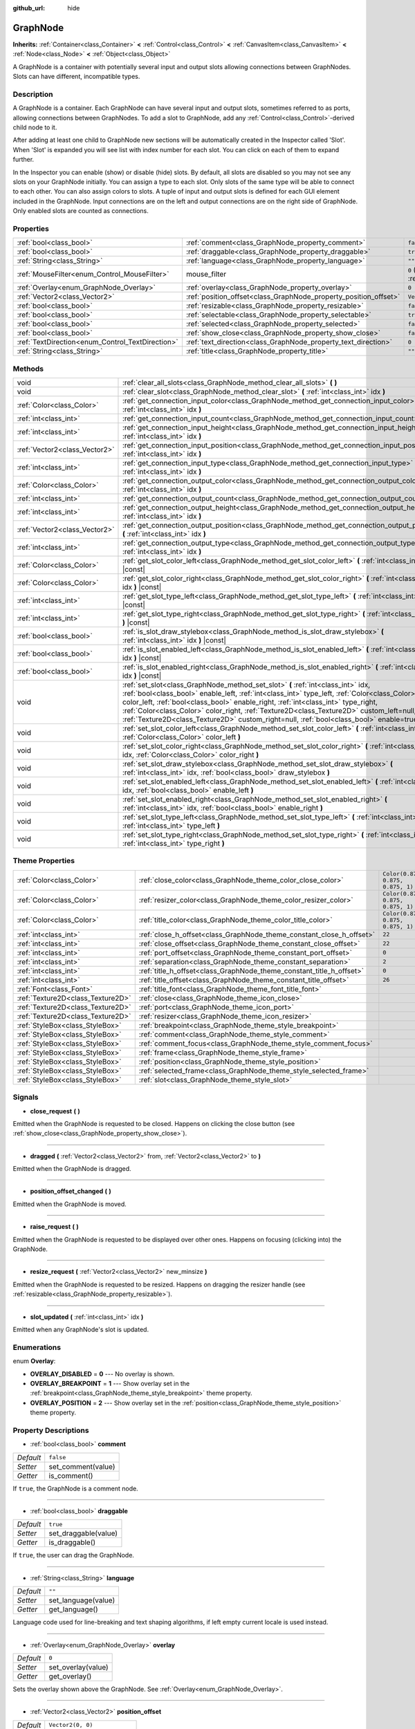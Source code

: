 :github_url: hide

.. DO NOT EDIT THIS FILE!!!
.. Generated automatically from Godot engine sources.
.. Generator: https://github.com/godotengine/godot/tree/master/doc/tools/make_rst.py.
.. XML source: https://github.com/godotengine/godot/tree/master/doc/classes/GraphNode.xml.

.. _class_GraphNode:

GraphNode
=========

**Inherits:** :ref:`Container<class_Container>` **<** :ref:`Control<class_Control>` **<** :ref:`CanvasItem<class_CanvasItem>` **<** :ref:`Node<class_Node>` **<** :ref:`Object<class_Object>`

A GraphNode is a container with potentially several input and output slots allowing connections between GraphNodes. Slots can have different, incompatible types.

Description
-----------

A GraphNode is a container. Each GraphNode can have several input and output slots, sometimes referred to as ports, allowing connections between GraphNodes. To add a slot to GraphNode, add any :ref:`Control<class_Control>`-derived child node to it.

After adding at least one child to GraphNode new sections will be automatically created in the Inspector called 'Slot'. When 'Slot' is expanded you will see list with index number for each slot. You can click on each of them to expand further.

In the Inspector you can enable (show) or disable (hide) slots. By default, all slots are disabled so you may not see any slots on your GraphNode initially. You can assign a type to each slot. Only slots of the same type will be able to connect to each other. You can also assign colors to slots. A tuple of input and output slots is defined for each GUI element included in the GraphNode. Input connections are on the left and output connections are on the right side of GraphNode. Only enabled slots are counted as connections.

Properties
----------

+--------------------------------------------------+------------------------------------------------------------------+-----------------------------------------------------------------------+
| :ref:`bool<class_bool>`                          | :ref:`comment<class_GraphNode_property_comment>`                 | ``false``                                                             |
+--------------------------------------------------+------------------------------------------------------------------+-----------------------------------------------------------------------+
| :ref:`bool<class_bool>`                          | :ref:`draggable<class_GraphNode_property_draggable>`             | ``true``                                                              |
+--------------------------------------------------+------------------------------------------------------------------+-----------------------------------------------------------------------+
| :ref:`String<class_String>`                      | :ref:`language<class_GraphNode_property_language>`               | ``""``                                                                |
+--------------------------------------------------+------------------------------------------------------------------+-----------------------------------------------------------------------+
| :ref:`MouseFilter<enum_Control_MouseFilter>`     | mouse_filter                                                     | ``0`` (overrides :ref:`Control<class_Control_property_mouse_filter>`) |
+--------------------------------------------------+------------------------------------------------------------------+-----------------------------------------------------------------------+
| :ref:`Overlay<enum_GraphNode_Overlay>`           | :ref:`overlay<class_GraphNode_property_overlay>`                 | ``0``                                                                 |
+--------------------------------------------------+------------------------------------------------------------------+-----------------------------------------------------------------------+
| :ref:`Vector2<class_Vector2>`                    | :ref:`position_offset<class_GraphNode_property_position_offset>` | ``Vector2(0, 0)``                                                     |
+--------------------------------------------------+------------------------------------------------------------------+-----------------------------------------------------------------------+
| :ref:`bool<class_bool>`                          | :ref:`resizable<class_GraphNode_property_resizable>`             | ``false``                                                             |
+--------------------------------------------------+------------------------------------------------------------------+-----------------------------------------------------------------------+
| :ref:`bool<class_bool>`                          | :ref:`selectable<class_GraphNode_property_selectable>`           | ``true``                                                              |
+--------------------------------------------------+------------------------------------------------------------------+-----------------------------------------------------------------------+
| :ref:`bool<class_bool>`                          | :ref:`selected<class_GraphNode_property_selected>`               | ``false``                                                             |
+--------------------------------------------------+------------------------------------------------------------------+-----------------------------------------------------------------------+
| :ref:`bool<class_bool>`                          | :ref:`show_close<class_GraphNode_property_show_close>`           | ``false``                                                             |
+--------------------------------------------------+------------------------------------------------------------------+-----------------------------------------------------------------------+
| :ref:`TextDirection<enum_Control_TextDirection>` | :ref:`text_direction<class_GraphNode_property_text_direction>`   | ``0``                                                                 |
+--------------------------------------------------+------------------------------------------------------------------+-----------------------------------------------------------------------+
| :ref:`String<class_String>`                      | :ref:`title<class_GraphNode_property_title>`                     | ``""``                                                                |
+--------------------------------------------------+------------------------------------------------------------------+-----------------------------------------------------------------------+

Methods
-------

+-------------------------------+-----------------------------------------------------------------------------------------------------------------------------------------------------------------------------------------------------------------------------------------------------------------------------------------------------------------------------------------------------------------------------------------------------------------------------------------------------------------+
| void                          | :ref:`clear_all_slots<class_GraphNode_method_clear_all_slots>` **(** **)**                                                                                                                                                                                                                                                                                                                                                                                      |
+-------------------------------+-----------------------------------------------------------------------------------------------------------------------------------------------------------------------------------------------------------------------------------------------------------------------------------------------------------------------------------------------------------------------------------------------------------------------------------------------------------------+
| void                          | :ref:`clear_slot<class_GraphNode_method_clear_slot>` **(** :ref:`int<class_int>` idx **)**                                                                                                                                                                                                                                                                                                                                                                      |
+-------------------------------+-----------------------------------------------------------------------------------------------------------------------------------------------------------------------------------------------------------------------------------------------------------------------------------------------------------------------------------------------------------------------------------------------------------------------------------------------------------------+
| :ref:`Color<class_Color>`     | :ref:`get_connection_input_color<class_GraphNode_method_get_connection_input_color>` **(** :ref:`int<class_int>` idx **)**                                                                                                                                                                                                                                                                                                                                      |
+-------------------------------+-----------------------------------------------------------------------------------------------------------------------------------------------------------------------------------------------------------------------------------------------------------------------------------------------------------------------------------------------------------------------------------------------------------------------------------------------------------------+
| :ref:`int<class_int>`         | :ref:`get_connection_input_count<class_GraphNode_method_get_connection_input_count>` **(** **)**                                                                                                                                                                                                                                                                                                                                                                |
+-------------------------------+-----------------------------------------------------------------------------------------------------------------------------------------------------------------------------------------------------------------------------------------------------------------------------------------------------------------------------------------------------------------------------------------------------------------------------------------------------------------+
| :ref:`int<class_int>`         | :ref:`get_connection_input_height<class_GraphNode_method_get_connection_input_height>` **(** :ref:`int<class_int>` idx **)**                                                                                                                                                                                                                                                                                                                                    |
+-------------------------------+-----------------------------------------------------------------------------------------------------------------------------------------------------------------------------------------------------------------------------------------------------------------------------------------------------------------------------------------------------------------------------------------------------------------------------------------------------------------+
| :ref:`Vector2<class_Vector2>` | :ref:`get_connection_input_position<class_GraphNode_method_get_connection_input_position>` **(** :ref:`int<class_int>` idx **)**                                                                                                                                                                                                                                                                                                                                |
+-------------------------------+-----------------------------------------------------------------------------------------------------------------------------------------------------------------------------------------------------------------------------------------------------------------------------------------------------------------------------------------------------------------------------------------------------------------------------------------------------------------+
| :ref:`int<class_int>`         | :ref:`get_connection_input_type<class_GraphNode_method_get_connection_input_type>` **(** :ref:`int<class_int>` idx **)**                                                                                                                                                                                                                                                                                                                                        |
+-------------------------------+-----------------------------------------------------------------------------------------------------------------------------------------------------------------------------------------------------------------------------------------------------------------------------------------------------------------------------------------------------------------------------------------------------------------------------------------------------------------+
| :ref:`Color<class_Color>`     | :ref:`get_connection_output_color<class_GraphNode_method_get_connection_output_color>` **(** :ref:`int<class_int>` idx **)**                                                                                                                                                                                                                                                                                                                                    |
+-------------------------------+-----------------------------------------------------------------------------------------------------------------------------------------------------------------------------------------------------------------------------------------------------------------------------------------------------------------------------------------------------------------------------------------------------------------------------------------------------------------+
| :ref:`int<class_int>`         | :ref:`get_connection_output_count<class_GraphNode_method_get_connection_output_count>` **(** **)**                                                                                                                                                                                                                                                                                                                                                              |
+-------------------------------+-----------------------------------------------------------------------------------------------------------------------------------------------------------------------------------------------------------------------------------------------------------------------------------------------------------------------------------------------------------------------------------------------------------------------------------------------------------------+
| :ref:`int<class_int>`         | :ref:`get_connection_output_height<class_GraphNode_method_get_connection_output_height>` **(** :ref:`int<class_int>` idx **)**                                                                                                                                                                                                                                                                                                                                  |
+-------------------------------+-----------------------------------------------------------------------------------------------------------------------------------------------------------------------------------------------------------------------------------------------------------------------------------------------------------------------------------------------------------------------------------------------------------------------------------------------------------------+
| :ref:`Vector2<class_Vector2>` | :ref:`get_connection_output_position<class_GraphNode_method_get_connection_output_position>` **(** :ref:`int<class_int>` idx **)**                                                                                                                                                                                                                                                                                                                              |
+-------------------------------+-----------------------------------------------------------------------------------------------------------------------------------------------------------------------------------------------------------------------------------------------------------------------------------------------------------------------------------------------------------------------------------------------------------------------------------------------------------------+
| :ref:`int<class_int>`         | :ref:`get_connection_output_type<class_GraphNode_method_get_connection_output_type>` **(** :ref:`int<class_int>` idx **)**                                                                                                                                                                                                                                                                                                                                      |
+-------------------------------+-----------------------------------------------------------------------------------------------------------------------------------------------------------------------------------------------------------------------------------------------------------------------------------------------------------------------------------------------------------------------------------------------------------------------------------------------------------------+
| :ref:`Color<class_Color>`     | :ref:`get_slot_color_left<class_GraphNode_method_get_slot_color_left>` **(** :ref:`int<class_int>` idx **)** |const|                                                                                                                                                                                                                                                                                                                                            |
+-------------------------------+-----------------------------------------------------------------------------------------------------------------------------------------------------------------------------------------------------------------------------------------------------------------------------------------------------------------------------------------------------------------------------------------------------------------------------------------------------------------+
| :ref:`Color<class_Color>`     | :ref:`get_slot_color_right<class_GraphNode_method_get_slot_color_right>` **(** :ref:`int<class_int>` idx **)** |const|                                                                                                                                                                                                                                                                                                                                          |
+-------------------------------+-----------------------------------------------------------------------------------------------------------------------------------------------------------------------------------------------------------------------------------------------------------------------------------------------------------------------------------------------------------------------------------------------------------------------------------------------------------------+
| :ref:`int<class_int>`         | :ref:`get_slot_type_left<class_GraphNode_method_get_slot_type_left>` **(** :ref:`int<class_int>` idx **)** |const|                                                                                                                                                                                                                                                                                                                                              |
+-------------------------------+-----------------------------------------------------------------------------------------------------------------------------------------------------------------------------------------------------------------------------------------------------------------------------------------------------------------------------------------------------------------------------------------------------------------------------------------------------------------+
| :ref:`int<class_int>`         | :ref:`get_slot_type_right<class_GraphNode_method_get_slot_type_right>` **(** :ref:`int<class_int>` idx **)** |const|                                                                                                                                                                                                                                                                                                                                            |
+-------------------------------+-----------------------------------------------------------------------------------------------------------------------------------------------------------------------------------------------------------------------------------------------------------------------------------------------------------------------------------------------------------------------------------------------------------------------------------------------------------------+
| :ref:`bool<class_bool>`       | :ref:`is_slot_draw_stylebox<class_GraphNode_method_is_slot_draw_stylebox>` **(** :ref:`int<class_int>` idx **)** |const|                                                                                                                                                                                                                                                                                                                                        |
+-------------------------------+-----------------------------------------------------------------------------------------------------------------------------------------------------------------------------------------------------------------------------------------------------------------------------------------------------------------------------------------------------------------------------------------------------------------------------------------------------------------+
| :ref:`bool<class_bool>`       | :ref:`is_slot_enabled_left<class_GraphNode_method_is_slot_enabled_left>` **(** :ref:`int<class_int>` idx **)** |const|                                                                                                                                                                                                                                                                                                                                          |
+-------------------------------+-----------------------------------------------------------------------------------------------------------------------------------------------------------------------------------------------------------------------------------------------------------------------------------------------------------------------------------------------------------------------------------------------------------------------------------------------------------------+
| :ref:`bool<class_bool>`       | :ref:`is_slot_enabled_right<class_GraphNode_method_is_slot_enabled_right>` **(** :ref:`int<class_int>` idx **)** |const|                                                                                                                                                                                                                                                                                                                                        |
+-------------------------------+-----------------------------------------------------------------------------------------------------------------------------------------------------------------------------------------------------------------------------------------------------------------------------------------------------------------------------------------------------------------------------------------------------------------------------------------------------------------+
| void                          | :ref:`set_slot<class_GraphNode_method_set_slot>` **(** :ref:`int<class_int>` idx, :ref:`bool<class_bool>` enable_left, :ref:`int<class_int>` type_left, :ref:`Color<class_Color>` color_left, :ref:`bool<class_bool>` enable_right, :ref:`int<class_int>` type_right, :ref:`Color<class_Color>` color_right, :ref:`Texture2D<class_Texture2D>` custom_left=null, :ref:`Texture2D<class_Texture2D>` custom_right=null, :ref:`bool<class_bool>` enable=true **)** |
+-------------------------------+-----------------------------------------------------------------------------------------------------------------------------------------------------------------------------------------------------------------------------------------------------------------------------------------------------------------------------------------------------------------------------------------------------------------------------------------------------------------+
| void                          | :ref:`set_slot_color_left<class_GraphNode_method_set_slot_color_left>` **(** :ref:`int<class_int>` idx, :ref:`Color<class_Color>` color_left **)**                                                                                                                                                                                                                                                                                                              |
+-------------------------------+-----------------------------------------------------------------------------------------------------------------------------------------------------------------------------------------------------------------------------------------------------------------------------------------------------------------------------------------------------------------------------------------------------------------------------------------------------------------+
| void                          | :ref:`set_slot_color_right<class_GraphNode_method_set_slot_color_right>` **(** :ref:`int<class_int>` idx, :ref:`Color<class_Color>` color_right **)**                                                                                                                                                                                                                                                                                                           |
+-------------------------------+-----------------------------------------------------------------------------------------------------------------------------------------------------------------------------------------------------------------------------------------------------------------------------------------------------------------------------------------------------------------------------------------------------------------------------------------------------------------+
| void                          | :ref:`set_slot_draw_stylebox<class_GraphNode_method_set_slot_draw_stylebox>` **(** :ref:`int<class_int>` idx, :ref:`bool<class_bool>` draw_stylebox **)**                                                                                                                                                                                                                                                                                                       |
+-------------------------------+-----------------------------------------------------------------------------------------------------------------------------------------------------------------------------------------------------------------------------------------------------------------------------------------------------------------------------------------------------------------------------------------------------------------------------------------------------------------+
| void                          | :ref:`set_slot_enabled_left<class_GraphNode_method_set_slot_enabled_left>` **(** :ref:`int<class_int>` idx, :ref:`bool<class_bool>` enable_left **)**                                                                                                                                                                                                                                                                                                           |
+-------------------------------+-----------------------------------------------------------------------------------------------------------------------------------------------------------------------------------------------------------------------------------------------------------------------------------------------------------------------------------------------------------------------------------------------------------------------------------------------------------------+
| void                          | :ref:`set_slot_enabled_right<class_GraphNode_method_set_slot_enabled_right>` **(** :ref:`int<class_int>` idx, :ref:`bool<class_bool>` enable_right **)**                                                                                                                                                                                                                                                                                                        |
+-------------------------------+-----------------------------------------------------------------------------------------------------------------------------------------------------------------------------------------------------------------------------------------------------------------------------------------------------------------------------------------------------------------------------------------------------------------------------------------------------------------+
| void                          | :ref:`set_slot_type_left<class_GraphNode_method_set_slot_type_left>` **(** :ref:`int<class_int>` idx, :ref:`int<class_int>` type_left **)**                                                                                                                                                                                                                                                                                                                     |
+-------------------------------+-----------------------------------------------------------------------------------------------------------------------------------------------------------------------------------------------------------------------------------------------------------------------------------------------------------------------------------------------------------------------------------------------------------------------------------------------------------------+
| void                          | :ref:`set_slot_type_right<class_GraphNode_method_set_slot_type_right>` **(** :ref:`int<class_int>` idx, :ref:`int<class_int>` type_right **)**                                                                                                                                                                                                                                                                                                                  |
+-------------------------------+-----------------------------------------------------------------------------------------------------------------------------------------------------------------------------------------------------------------------------------------------------------------------------------------------------------------------------------------------------------------------------------------------------------------------------------------------------------------+

Theme Properties
----------------

+-----------------------------------+----------------------------------------------------------------------+-----------------------------------+
| :ref:`Color<class_Color>`         | :ref:`close_color<class_GraphNode_theme_color_close_color>`          | ``Color(0.875, 0.875, 0.875, 1)`` |
+-----------------------------------+----------------------------------------------------------------------+-----------------------------------+
| :ref:`Color<class_Color>`         | :ref:`resizer_color<class_GraphNode_theme_color_resizer_color>`      | ``Color(0.875, 0.875, 0.875, 1)`` |
+-----------------------------------+----------------------------------------------------------------------+-----------------------------------+
| :ref:`Color<class_Color>`         | :ref:`title_color<class_GraphNode_theme_color_title_color>`          | ``Color(0.875, 0.875, 0.875, 1)`` |
+-----------------------------------+----------------------------------------------------------------------+-----------------------------------+
| :ref:`int<class_int>`             | :ref:`close_h_offset<class_GraphNode_theme_constant_close_h_offset>` | ``22``                            |
+-----------------------------------+----------------------------------------------------------------------+-----------------------------------+
| :ref:`int<class_int>`             | :ref:`close_offset<class_GraphNode_theme_constant_close_offset>`     | ``22``                            |
+-----------------------------------+----------------------------------------------------------------------+-----------------------------------+
| :ref:`int<class_int>`             | :ref:`port_offset<class_GraphNode_theme_constant_port_offset>`       | ``0``                             |
+-----------------------------------+----------------------------------------------------------------------+-----------------------------------+
| :ref:`int<class_int>`             | :ref:`separation<class_GraphNode_theme_constant_separation>`         | ``2``                             |
+-----------------------------------+----------------------------------------------------------------------+-----------------------------------+
| :ref:`int<class_int>`             | :ref:`title_h_offset<class_GraphNode_theme_constant_title_h_offset>` | ``0``                             |
+-----------------------------------+----------------------------------------------------------------------+-----------------------------------+
| :ref:`int<class_int>`             | :ref:`title_offset<class_GraphNode_theme_constant_title_offset>`     | ``26``                            |
+-----------------------------------+----------------------------------------------------------------------+-----------------------------------+
| :ref:`Font<class_Font>`           | :ref:`title_font<class_GraphNode_theme_font_title_font>`             |                                   |
+-----------------------------------+----------------------------------------------------------------------+-----------------------------------+
| :ref:`Texture2D<class_Texture2D>` | :ref:`close<class_GraphNode_theme_icon_close>`                       |                                   |
+-----------------------------------+----------------------------------------------------------------------+-----------------------------------+
| :ref:`Texture2D<class_Texture2D>` | :ref:`port<class_GraphNode_theme_icon_port>`                         |                                   |
+-----------------------------------+----------------------------------------------------------------------+-----------------------------------+
| :ref:`Texture2D<class_Texture2D>` | :ref:`resizer<class_GraphNode_theme_icon_resizer>`                   |                                   |
+-----------------------------------+----------------------------------------------------------------------+-----------------------------------+
| :ref:`StyleBox<class_StyleBox>`   | :ref:`breakpoint<class_GraphNode_theme_style_breakpoint>`            |                                   |
+-----------------------------------+----------------------------------------------------------------------+-----------------------------------+
| :ref:`StyleBox<class_StyleBox>`   | :ref:`comment<class_GraphNode_theme_style_comment>`                  |                                   |
+-----------------------------------+----------------------------------------------------------------------+-----------------------------------+
| :ref:`StyleBox<class_StyleBox>`   | :ref:`comment_focus<class_GraphNode_theme_style_comment_focus>`      |                                   |
+-----------------------------------+----------------------------------------------------------------------+-----------------------------------+
| :ref:`StyleBox<class_StyleBox>`   | :ref:`frame<class_GraphNode_theme_style_frame>`                      |                                   |
+-----------------------------------+----------------------------------------------------------------------+-----------------------------------+
| :ref:`StyleBox<class_StyleBox>`   | :ref:`position<class_GraphNode_theme_style_position>`                |                                   |
+-----------------------------------+----------------------------------------------------------------------+-----------------------------------+
| :ref:`StyleBox<class_StyleBox>`   | :ref:`selected_frame<class_GraphNode_theme_style_selected_frame>`    |                                   |
+-----------------------------------+----------------------------------------------------------------------+-----------------------------------+
| :ref:`StyleBox<class_StyleBox>`   | :ref:`slot<class_GraphNode_theme_style_slot>`                        |                                   |
+-----------------------------------+----------------------------------------------------------------------+-----------------------------------+

Signals
-------

.. _class_GraphNode_signal_close_request:

- **close_request** **(** **)**

Emitted when the GraphNode is requested to be closed. Happens on clicking the close button (see :ref:`show_close<class_GraphNode_property_show_close>`).

----

.. _class_GraphNode_signal_dragged:

- **dragged** **(** :ref:`Vector2<class_Vector2>` from, :ref:`Vector2<class_Vector2>` to **)**

Emitted when the GraphNode is dragged.

----

.. _class_GraphNode_signal_position_offset_changed:

- **position_offset_changed** **(** **)**

Emitted when the GraphNode is moved.

----

.. _class_GraphNode_signal_raise_request:

- **raise_request** **(** **)**

Emitted when the GraphNode is requested to be displayed over other ones. Happens on focusing (clicking into) the GraphNode.

----

.. _class_GraphNode_signal_resize_request:

- **resize_request** **(** :ref:`Vector2<class_Vector2>` new_minsize **)**

Emitted when the GraphNode is requested to be resized. Happens on dragging the resizer handle (see :ref:`resizable<class_GraphNode_property_resizable>`).

----

.. _class_GraphNode_signal_slot_updated:

- **slot_updated** **(** :ref:`int<class_int>` idx **)**

Emitted when any GraphNode's slot is updated.

Enumerations
------------

.. _enum_GraphNode_Overlay:

.. _class_GraphNode_constant_OVERLAY_DISABLED:

.. _class_GraphNode_constant_OVERLAY_BREAKPOINT:

.. _class_GraphNode_constant_OVERLAY_POSITION:

enum **Overlay**:

- **OVERLAY_DISABLED** = **0** --- No overlay is shown.

- **OVERLAY_BREAKPOINT** = **1** --- Show overlay set in the :ref:`breakpoint<class_GraphNode_theme_style_breakpoint>` theme property.

- **OVERLAY_POSITION** = **2** --- Show overlay set in the :ref:`position<class_GraphNode_theme_style_position>` theme property.

Property Descriptions
---------------------

.. _class_GraphNode_property_comment:

- :ref:`bool<class_bool>` **comment**

+-----------+--------------------+
| *Default* | ``false``          |
+-----------+--------------------+
| *Setter*  | set_comment(value) |
+-----------+--------------------+
| *Getter*  | is_comment()       |
+-----------+--------------------+

If ``true``, the GraphNode is a comment node.

----

.. _class_GraphNode_property_draggable:

- :ref:`bool<class_bool>` **draggable**

+-----------+----------------------+
| *Default* | ``true``             |
+-----------+----------------------+
| *Setter*  | set_draggable(value) |
+-----------+----------------------+
| *Getter*  | is_draggable()       |
+-----------+----------------------+

If ``true``, the user can drag the GraphNode.

----

.. _class_GraphNode_property_language:

- :ref:`String<class_String>` **language**

+-----------+---------------------+
| *Default* | ``""``              |
+-----------+---------------------+
| *Setter*  | set_language(value) |
+-----------+---------------------+
| *Getter*  | get_language()      |
+-----------+---------------------+

Language code used for line-breaking and text shaping algorithms, if left empty current locale is used instead.

----

.. _class_GraphNode_property_overlay:

- :ref:`Overlay<enum_GraphNode_Overlay>` **overlay**

+-----------+--------------------+
| *Default* | ``0``              |
+-----------+--------------------+
| *Setter*  | set_overlay(value) |
+-----------+--------------------+
| *Getter*  | get_overlay()      |
+-----------+--------------------+

Sets the overlay shown above the GraphNode. See :ref:`Overlay<enum_GraphNode_Overlay>`.

----

.. _class_GraphNode_property_position_offset:

- :ref:`Vector2<class_Vector2>` **position_offset**

+-----------+----------------------------+
| *Default* | ``Vector2(0, 0)``          |
+-----------+----------------------------+
| *Setter*  | set_position_offset(value) |
+-----------+----------------------------+
| *Getter*  | get_position_offset()      |
+-----------+----------------------------+

The offset of the GraphNode, relative to the scroll offset of the :ref:`GraphEdit<class_GraphEdit>`.

\ **Note:** You cannot use position offset directly, as :ref:`GraphEdit<class_GraphEdit>` is a :ref:`Container<class_Container>`.

----

.. _class_GraphNode_property_resizable:

- :ref:`bool<class_bool>` **resizable**

+-----------+----------------------+
| *Default* | ``false``            |
+-----------+----------------------+
| *Setter*  | set_resizable(value) |
+-----------+----------------------+
| *Getter*  | is_resizable()       |
+-----------+----------------------+

If ``true``, the user can resize the GraphNode.

\ **Note:** Dragging the handle will only emit the :ref:`resize_request<class_GraphNode_signal_resize_request>` signal, the GraphNode needs to be resized manually.

----

.. _class_GraphNode_property_selectable:

- :ref:`bool<class_bool>` **selectable**

+-----------+-----------------------+
| *Default* | ``true``              |
+-----------+-----------------------+
| *Setter*  | set_selectable(value) |
+-----------+-----------------------+
| *Getter*  | is_selectable()       |
+-----------+-----------------------+

If ``true``, the user can select the GraphNode.

----

.. _class_GraphNode_property_selected:

- :ref:`bool<class_bool>` **selected**

+-----------+---------------------+
| *Default* | ``false``           |
+-----------+---------------------+
| *Setter*  | set_selected(value) |
+-----------+---------------------+
| *Getter*  | is_selected()       |
+-----------+---------------------+

If ``true``, the GraphNode is selected.

----

.. _class_GraphNode_property_show_close:

- :ref:`bool<class_bool>` **show_close**

+-----------+------------------------------+
| *Default* | ``false``                    |
+-----------+------------------------------+
| *Setter*  | set_show_close_button(value) |
+-----------+------------------------------+
| *Getter*  | is_close_button_visible()    |
+-----------+------------------------------+

If ``true``, the close button will be visible.

\ **Note:** Pressing it will only emit the :ref:`close_request<class_GraphNode_signal_close_request>` signal, the GraphNode needs to be removed manually.

----

.. _class_GraphNode_property_text_direction:

- :ref:`TextDirection<enum_Control_TextDirection>` **text_direction**

+-----------+---------------------------+
| *Default* | ``0``                     |
+-----------+---------------------------+
| *Setter*  | set_text_direction(value) |
+-----------+---------------------------+
| *Getter*  | get_text_direction()      |
+-----------+---------------------------+

Base text writing direction.

----

.. _class_GraphNode_property_title:

- :ref:`String<class_String>` **title**

+-----------+------------------+
| *Default* | ``""``           |
+-----------+------------------+
| *Setter*  | set_title(value) |
+-----------+------------------+
| *Getter*  | get_title()      |
+-----------+------------------+

The text displayed in the GraphNode's title bar.

Method Descriptions
-------------------

.. _class_GraphNode_method_clear_all_slots:

- void **clear_all_slots** **(** **)**

Disables all input and output slots of the GraphNode.

----

.. _class_GraphNode_method_clear_slot:

- void **clear_slot** **(** :ref:`int<class_int>` idx **)**

Disables input and output slot whose index is ``idx``.

----

.. _class_GraphNode_method_get_connection_input_color:

- :ref:`Color<class_Color>` **get_connection_input_color** **(** :ref:`int<class_int>` idx **)**

Returns the :ref:`Color<class_Color>` of the input connection ``idx``.

----

.. _class_GraphNode_method_get_connection_input_count:

- :ref:`int<class_int>` **get_connection_input_count** **(** **)**

Returns the number of enabled input slots (connections) to the GraphNode.

----

.. _class_GraphNode_method_get_connection_input_height:

- :ref:`int<class_int>` **get_connection_input_height** **(** :ref:`int<class_int>` idx **)**

Returns the height of the input connection ``idx``.

----

.. _class_GraphNode_method_get_connection_input_position:

- :ref:`Vector2<class_Vector2>` **get_connection_input_position** **(** :ref:`int<class_int>` idx **)**

Returns the position of the input connection ``idx``.

----

.. _class_GraphNode_method_get_connection_input_type:

- :ref:`int<class_int>` **get_connection_input_type** **(** :ref:`int<class_int>` idx **)**

Returns the type of the input connection ``idx``.

----

.. _class_GraphNode_method_get_connection_output_color:

- :ref:`Color<class_Color>` **get_connection_output_color** **(** :ref:`int<class_int>` idx **)**

Returns the :ref:`Color<class_Color>` of the output connection ``idx``.

----

.. _class_GraphNode_method_get_connection_output_count:

- :ref:`int<class_int>` **get_connection_output_count** **(** **)**

Returns the number of enabled output slots (connections) of the GraphNode.

----

.. _class_GraphNode_method_get_connection_output_height:

- :ref:`int<class_int>` **get_connection_output_height** **(** :ref:`int<class_int>` idx **)**

Returns the height of the output connection ``idx``.

----

.. _class_GraphNode_method_get_connection_output_position:

- :ref:`Vector2<class_Vector2>` **get_connection_output_position** **(** :ref:`int<class_int>` idx **)**

Returns the position of the output connection ``idx``.

----

.. _class_GraphNode_method_get_connection_output_type:

- :ref:`int<class_int>` **get_connection_output_type** **(** :ref:`int<class_int>` idx **)**

Returns the type of the output connection ``idx``.

----

.. _class_GraphNode_method_get_slot_color_left:

- :ref:`Color<class_Color>` **get_slot_color_left** **(** :ref:`int<class_int>` idx **)** |const|

Returns the left (input) :ref:`Color<class_Color>` of the slot ``idx``.

----

.. _class_GraphNode_method_get_slot_color_right:

- :ref:`Color<class_Color>` **get_slot_color_right** **(** :ref:`int<class_int>` idx **)** |const|

Returns the right (output) :ref:`Color<class_Color>` of the slot ``idx``.

----

.. _class_GraphNode_method_get_slot_type_left:

- :ref:`int<class_int>` **get_slot_type_left** **(** :ref:`int<class_int>` idx **)** |const|

Returns the left (input) type of the slot ``idx``.

----

.. _class_GraphNode_method_get_slot_type_right:

- :ref:`int<class_int>` **get_slot_type_right** **(** :ref:`int<class_int>` idx **)** |const|

Returns the right (output) type of the slot ``idx``.

----

.. _class_GraphNode_method_is_slot_draw_stylebox:

- :ref:`bool<class_bool>` **is_slot_draw_stylebox** **(** :ref:`int<class_int>` idx **)** |const|

Returns true if the background :ref:`StyleBox<class_StyleBox>` of the slot ``idx`` is drawn.

----

.. _class_GraphNode_method_is_slot_enabled_left:

- :ref:`bool<class_bool>` **is_slot_enabled_left** **(** :ref:`int<class_int>` idx **)** |const|

Returns ``true`` if left (input) side of the slot ``idx`` is enabled.

----

.. _class_GraphNode_method_is_slot_enabled_right:

- :ref:`bool<class_bool>` **is_slot_enabled_right** **(** :ref:`int<class_int>` idx **)** |const|

Returns ``true`` if right (output) side of the slot ``idx`` is enabled.

----

.. _class_GraphNode_method_set_slot:

- void **set_slot** **(** :ref:`int<class_int>` idx, :ref:`bool<class_bool>` enable_left, :ref:`int<class_int>` type_left, :ref:`Color<class_Color>` color_left, :ref:`bool<class_bool>` enable_right, :ref:`int<class_int>` type_right, :ref:`Color<class_Color>` color_right, :ref:`Texture2D<class_Texture2D>` custom_left=null, :ref:`Texture2D<class_Texture2D>` custom_right=null, :ref:`bool<class_bool>` enable=true **)**

Sets properties of the slot with ID ``idx``.

If ``enable_left``/``enable_right``, a port will appear and the slot will be able to be connected from this side.

``type_left``/``type_right`` is an arbitrary type of the port. Only ports with the same type values can be connected and negative values will disallow all connections to be made via user inputs.

``color_left``/``color_right`` is the tint of the port's icon on this side.

``custom_left``/``custom_right`` is a custom texture for this side's port.

\ **Note:** This method only sets properties of the slot. To create the slot, add a :ref:`Control<class_Control>`-derived child to the GraphNode.

Individual properties can be set using one of the ``set_slot_*`` methods. You must enable at least one side of the slot to do so.

----

.. _class_GraphNode_method_set_slot_color_left:

- void **set_slot_color_left** **(** :ref:`int<class_int>` idx, :ref:`Color<class_Color>` color_left **)**

Sets the :ref:`Color<class_Color>` of the left (input) side of the slot ``idx`` to ``color_left``.

----

.. _class_GraphNode_method_set_slot_color_right:

- void **set_slot_color_right** **(** :ref:`int<class_int>` idx, :ref:`Color<class_Color>` color_right **)**

Sets the :ref:`Color<class_Color>` of the right (output) side of the slot ``idx`` to ``color_right``.

----

.. _class_GraphNode_method_set_slot_draw_stylebox:

- void **set_slot_draw_stylebox** **(** :ref:`int<class_int>` idx, :ref:`bool<class_bool>` draw_stylebox **)**

Toggles the background :ref:`StyleBox<class_StyleBox>` of the slot ``idx``.

----

.. _class_GraphNode_method_set_slot_enabled_left:

- void **set_slot_enabled_left** **(** :ref:`int<class_int>` idx, :ref:`bool<class_bool>` enable_left **)**

Toggles the left (input) side of the slot ``idx``. If ``enable_left`` is ``true``, a port will appear on the left side and the slot will be able to be connected from this side.

----

.. _class_GraphNode_method_set_slot_enabled_right:

- void **set_slot_enabled_right** **(** :ref:`int<class_int>` idx, :ref:`bool<class_bool>` enable_right **)**

Toggles the right (output) side of the slot ``idx``. If ``enable_right`` is ``true``, a port will appear on the right side and the slot will be able to be connected from this side.

----

.. _class_GraphNode_method_set_slot_type_left:

- void **set_slot_type_left** **(** :ref:`int<class_int>` idx, :ref:`int<class_int>` type_left **)**

Sets the left (input) type of the slot ``idx`` to ``type_left``. If the value is negative, all connections will be disallowed to be created via user inputs.

----

.. _class_GraphNode_method_set_slot_type_right:

- void **set_slot_type_right** **(** :ref:`int<class_int>` idx, :ref:`int<class_int>` type_right **)**

Sets the right (output) type of the slot ``idx`` to ``type_right``. If the value is negative, all connections will be disallowed to be created via user inputs.

Theme Property Descriptions
---------------------------

.. _class_GraphNode_theme_color_close_color:

- :ref:`Color<class_Color>` **close_color**

+-----------+-----------------------------------+
| *Default* | ``Color(0.875, 0.875, 0.875, 1)`` |
+-----------+-----------------------------------+

The color modulation applied to the close button icon.

----

.. _class_GraphNode_theme_color_resizer_color:

- :ref:`Color<class_Color>` **resizer_color**

+-----------+-----------------------------------+
| *Default* | ``Color(0.875, 0.875, 0.875, 1)`` |
+-----------+-----------------------------------+

The color modulation applied to the resizer icon.

----

.. _class_GraphNode_theme_color_title_color:

- :ref:`Color<class_Color>` **title_color**

+-----------+-----------------------------------+
| *Default* | ``Color(0.875, 0.875, 0.875, 1)`` |
+-----------+-----------------------------------+

Color of the title text.

----

.. _class_GraphNode_theme_constant_close_h_offset:

- :ref:`int<class_int>` **close_h_offset**

+-----------+--------+
| *Default* | ``22`` |
+-----------+--------+

----

.. _class_GraphNode_theme_constant_close_offset:

- :ref:`int<class_int>` **close_offset**

+-----------+--------+
| *Default* | ``22`` |
+-----------+--------+

The vertical offset of the close button.

----

.. _class_GraphNode_theme_constant_port_offset:

- :ref:`int<class_int>` **port_offset**

+-----------+-------+
| *Default* | ``0`` |
+-----------+-------+

Horizontal offset for the ports.

----

.. _class_GraphNode_theme_constant_separation:

- :ref:`int<class_int>` **separation**

+-----------+-------+
| *Default* | ``2`` |
+-----------+-------+

The vertical distance between ports.

----

.. _class_GraphNode_theme_constant_title_h_offset:

- :ref:`int<class_int>` **title_h_offset**

+-----------+-------+
| *Default* | ``0`` |
+-----------+-------+

Horizontal offset of the title text.

----

.. _class_GraphNode_theme_constant_title_offset:

- :ref:`int<class_int>` **title_offset**

+-----------+--------+
| *Default* | ``26`` |
+-----------+--------+

Vertical offset of the title text.

----

.. _class_GraphNode_theme_font_title_font:

- :ref:`Font<class_Font>` **title_font**

Font used for the title text.

----

.. _class_GraphNode_theme_icon_close:

- :ref:`Texture2D<class_Texture2D>` **close**

The icon for the close button, visible when :ref:`show_close<class_GraphNode_property_show_close>` is enabled.

----

.. _class_GraphNode_theme_icon_port:

- :ref:`Texture2D<class_Texture2D>` **port**

The icon used for representing ports.

----

.. _class_GraphNode_theme_icon_resizer:

- :ref:`Texture2D<class_Texture2D>` **resizer**

The icon used for resizer, visible when :ref:`resizable<class_GraphNode_property_resizable>` is enabled.

----

.. _class_GraphNode_theme_style_breakpoint:

- :ref:`StyleBox<class_StyleBox>` **breakpoint**

The background used when :ref:`overlay<class_GraphNode_property_overlay>` is set to :ref:`OVERLAY_BREAKPOINT<class_GraphNode_constant_OVERLAY_BREAKPOINT>`.

----

.. _class_GraphNode_theme_style_comment:

- :ref:`StyleBox<class_StyleBox>` **comment**

The :ref:`StyleBox<class_StyleBox>` used when :ref:`comment<class_GraphNode_property_comment>` is enabled.

----

.. _class_GraphNode_theme_style_comment_focus:

- :ref:`StyleBox<class_StyleBox>` **comment_focus**

The :ref:`StyleBox<class_StyleBox>` used when :ref:`comment<class_GraphNode_property_comment>` is enabled and the ``GraphNode`` is focused.

----

.. _class_GraphNode_theme_style_frame:

- :ref:`StyleBox<class_StyleBox>` **frame**

The default background for ``GraphNode``.

----

.. _class_GraphNode_theme_style_position:

- :ref:`StyleBox<class_StyleBox>` **position**

The background used when :ref:`overlay<class_GraphNode_property_overlay>` is set to :ref:`OVERLAY_POSITION<class_GraphNode_constant_OVERLAY_POSITION>`.

----

.. _class_GraphNode_theme_style_selected_frame:

- :ref:`StyleBox<class_StyleBox>` **selected_frame**

The background used when the ``GraphNode`` is selected.

----

.. _class_GraphNode_theme_style_slot:

- :ref:`StyleBox<class_StyleBox>` **slot**

The :ref:`StyleBox<class_StyleBox>` used for each slot of the ``GraphNode``.

.. |virtual| replace:: :abbr:`virtual (This method should typically be overridden by the user to have any effect.)`
.. |const| replace:: :abbr:`const (This method has no side effects. It doesn't modify any of the instance's member variables.)`
.. |vararg| replace:: :abbr:`vararg (This method accepts any number of arguments after the ones described here.)`
.. |constructor| replace:: :abbr:`constructor (This method is used to construct a type.)`
.. |static| replace:: :abbr:`static (This method doesn't need an instance to be called, so it can be called directly using the class name.)`
.. |operator| replace:: :abbr:`operator (This method describes a valid operator to use with this type as left-hand operand.)`
